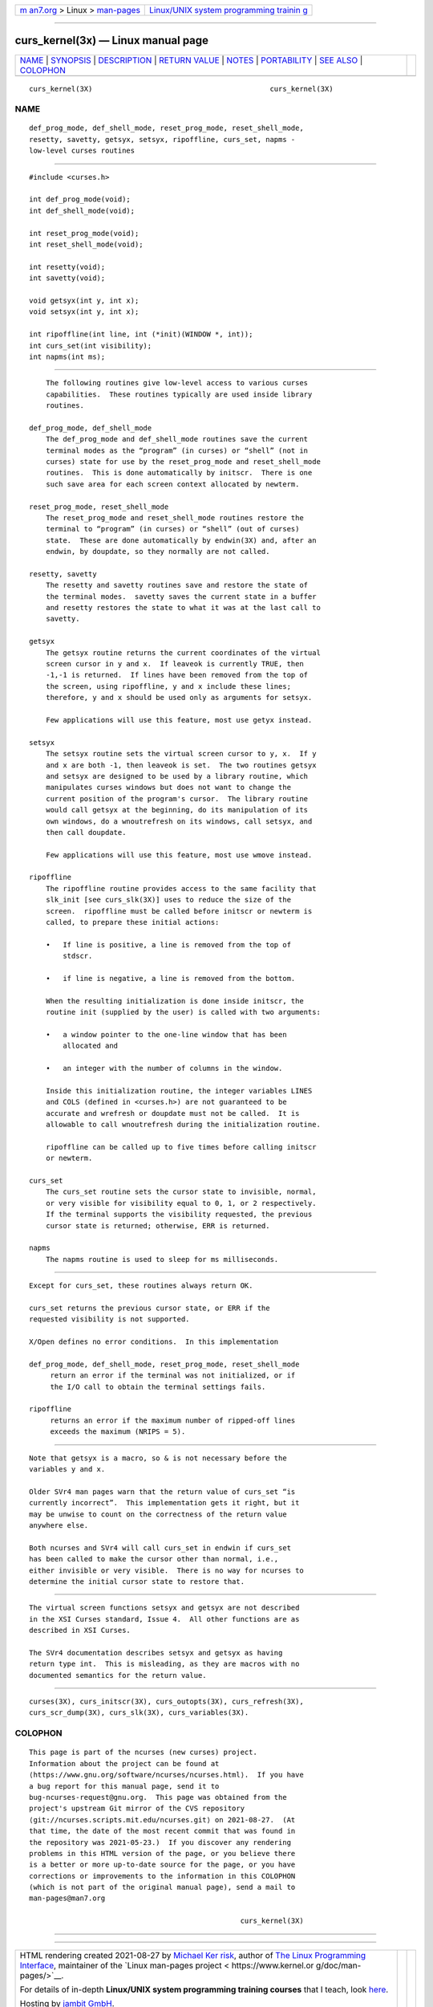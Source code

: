 .. container:: page-top

.. container:: nav-bar

   +----------------------------------+----------------------------------+
   | `m                               | `Linux/UNIX system programming   |
   | an7.org <../../../index.html>`__ | trainin                          |
   | > Linux >                        | g <http://man7.org/training/>`__ |
   | `man-pages <../index.html>`__    |                                  |
   +----------------------------------+----------------------------------+

--------------

curs_kernel(3x) — Linux manual page
===================================

+-----------------------------------+-----------------------------------+
| `NAME <#NAME>`__ \|               |                                   |
| `SYNOPSIS <#SYNOPSIS>`__ \|       |                                   |
| `DESCRIPTION <#DESCRIPTION>`__ \| |                                   |
| `RETURN VALUE <#RETURN_VALUE>`__  |                                   |
| \| `NOTES <#NOTES>`__ \|          |                                   |
| `PORTABILITY <#PORTABILITY>`__ \| |                                   |
| `SEE ALSO <#SEE_ALSO>`__ \|       |                                   |
| `COLOPHON <#COLOPHON>`__          |                                   |
+-----------------------------------+-----------------------------------+
| .. container:: man-search-box     |                                   |
+-----------------------------------+-----------------------------------+

::

   curs_kernel(3X)                                          curs_kernel(3X)

NAME
-------------------------------------------------

::

          def_prog_mode, def_shell_mode, reset_prog_mode, reset_shell_mode,
          resetty, savetty, getsyx, setsyx, ripoffline, curs_set, napms -
          low-level curses routines


---------------------------------------------------------

::

          #include <curses.h>

          int def_prog_mode(void);
          int def_shell_mode(void);

          int reset_prog_mode(void);
          int reset_shell_mode(void);

          int resetty(void);
          int savetty(void);

          void getsyx(int y, int x);
          void setsyx(int y, int x);

          int ripoffline(int line, int (*init)(WINDOW *, int));
          int curs_set(int visibility);
          int napms(int ms);


---------------------------------------------------------------

::

          The following routines give low-level access to various curses
          capabilities.  These routines typically are used inside library
          routines.

      def_prog_mode, def_shell_mode
          The def_prog_mode and def_shell_mode routines save the current
          terminal modes as the “program” (in curses) or “shell” (not in
          curses) state for use by the reset_prog_mode and reset_shell_mode
          routines.  This is done automatically by initscr.  There is one
          such save area for each screen context allocated by newterm.

      reset_prog_mode, reset_shell_mode
          The reset_prog_mode and reset_shell_mode routines restore the
          terminal to “program” (in curses) or “shell” (out of curses)
          state.  These are done automatically by endwin(3X) and, after an
          endwin, by doupdate, so they normally are not called.

      resetty, savetty
          The resetty and savetty routines save and restore the state of
          the terminal modes.  savetty saves the current state in a buffer
          and resetty restores the state to what it was at the last call to
          savetty.

      getsyx
          The getsyx routine returns the current coordinates of the virtual
          screen cursor in y and x.  If leaveok is currently TRUE, then
          -1,-1 is returned.  If lines have been removed from the top of
          the screen, using ripoffline, y and x include these lines;
          therefore, y and x should be used only as arguments for setsyx.

          Few applications will use this feature, most use getyx instead.

      setsyx
          The setsyx routine sets the virtual screen cursor to y, x.  If y
          and x are both -1, then leaveok is set.  The two routines getsyx
          and setsyx are designed to be used by a library routine, which
          manipulates curses windows but does not want to change the
          current position of the program's cursor.  The library routine
          would call getsyx at the beginning, do its manipulation of its
          own windows, do a wnoutrefresh on its windows, call setsyx, and
          then call doupdate.

          Few applications will use this feature, most use wmove instead.

      ripoffline
          The ripoffline routine provides access to the same facility that
          slk_init [see curs_slk(3X)] uses to reduce the size of the
          screen.  ripoffline must be called before initscr or newterm is
          called, to prepare these initial actions:

          •   If line is positive, a line is removed from the top of
              stdscr.

          •   if line is negative, a line is removed from the bottom.

          When the resulting initialization is done inside initscr, the
          routine init (supplied by the user) is called with two arguments:

          •   a window pointer to the one-line window that has been
              allocated and

          •   an integer with the number of columns in the window.

          Inside this initialization routine, the integer variables LINES
          and COLS (defined in <curses.h>) are not guaranteed to be
          accurate and wrefresh or doupdate must not be called.  It is
          allowable to call wnoutrefresh during the initialization routine.

          ripoffline can be called up to five times before calling initscr
          or newterm.

      curs_set
          The curs_set routine sets the cursor state to invisible, normal,
          or very visible for visibility equal to 0, 1, or 2 respectively.
          If the terminal supports the visibility requested, the previous
          cursor state is returned; otherwise, ERR is returned.

      napms
          The napms routine is used to sleep for ms milliseconds.


-----------------------------------------------------------------

::

          Except for curs_set, these routines always return OK.

          curs_set returns the previous cursor state, or ERR if the
          requested visibility is not supported.

          X/Open defines no error conditions.  In this implementation

          def_prog_mode, def_shell_mode, reset_prog_mode, reset_shell_mode
               return an error if the terminal was not initialized, or if
               the I/O call to obtain the terminal settings fails.

          ripoffline
               returns an error if the maximum number of ripped-off lines
               exceeds the maximum (NRIPS = 5).


---------------------------------------------------

::

          Note that getsyx is a macro, so & is not necessary before the
          variables y and x.

          Older SVr4 man pages warn that the return value of curs_set “is
          currently incorrect”.  This implementation gets it right, but it
          may be unwise to count on the correctness of the return value
          anywhere else.

          Both ncurses and SVr4 will call curs_set in endwin if curs_set
          has been called to make the cursor other than normal, i.e.,
          either invisible or very visible.  There is no way for ncurses to
          determine the initial cursor state to restore that.


---------------------------------------------------------------

::

          The virtual screen functions setsyx and getsyx are not described
          in the XSI Curses standard, Issue 4.  All other functions are as
          described in XSI Curses.

          The SVr4 documentation describes setsyx and getsyx as having
          return type int.  This is misleading, as they are macros with no
          documented semantics for the return value.


---------------------------------------------------------

::

          curses(3X), curs_initscr(3X), curs_outopts(3X), curs_refresh(3X),
          curs_scr_dump(3X), curs_slk(3X), curs_variables(3X).

COLOPHON
---------------------------------------------------------

::

          This page is part of the ncurses (new curses) project.
          Information about the project can be found at 
          ⟨https://www.gnu.org/software/ncurses/ncurses.html⟩.  If you have
          a bug report for this manual page, send it to
          bug-ncurses-request@gnu.org.  This page was obtained from the
          project's upstream Git mirror of the CVS repository
          ⟨git://ncurses.scripts.mit.edu/ncurses.git⟩ on 2021-08-27.  (At
          that time, the date of the most recent commit that was found in
          the repository was 2021-05-23.)  If you discover any rendering
          problems in this HTML version of the page, or you believe there
          is a better or more up-to-date source for the page, or you have
          corrections or improvements to the information in this COLOPHON
          (which is not part of the original manual page), send a mail to
          man-pages@man7.org

                                                            curs_kernel(3X)

--------------

--------------

.. container:: footer

   +-----------------------+-----------------------+-----------------------+
   | HTML rendering        |                       | |Cover of TLPI|       |
   | created 2021-08-27 by |                       |                       |
   | `Michael              |                       |                       |
   | Ker                   |                       |                       |
   | risk <https://man7.or |                       |                       |
   | g/mtk/index.html>`__, |                       |                       |
   | author of `The Linux  |                       |                       |
   | Programming           |                       |                       |
   | Interface <https:     |                       |                       |
   | //man7.org/tlpi/>`__, |                       |                       |
   | maintainer of the     |                       |                       |
   | `Linux man-pages      |                       |                       |
   | project <             |                       |                       |
   | https://www.kernel.or |                       |                       |
   | g/doc/man-pages/>`__. |                       |                       |
   |                       |                       |                       |
   | For details of        |                       |                       |
   | in-depth **Linux/UNIX |                       |                       |
   | system programming    |                       |                       |
   | training courses**    |                       |                       |
   | that I teach, look    |                       |                       |
   | `here <https://ma     |                       |                       |
   | n7.org/training/>`__. |                       |                       |
   |                       |                       |                       |
   | Hosting by `jambit    |                       |                       |
   | GmbH                  |                       |                       |
   | <https://www.jambit.c |                       |                       |
   | om/index_en.html>`__. |                       |                       |
   +-----------------------+-----------------------+-----------------------+

--------------

.. container:: statcounter

   |Web Analytics Made Easy - StatCounter|

.. |Cover of TLPI| image:: https://man7.org/tlpi/cover/TLPI-front-cover-vsmall.png
   :target: https://man7.org/tlpi/
.. |Web Analytics Made Easy - StatCounter| image:: https://c.statcounter.com/7422636/0/9b6714ff/1/
   :class: statcounter
   :target: https://statcounter.com/
